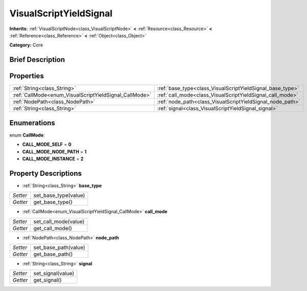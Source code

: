 .. Generated automatically by doc/tools/makerst.py in Godot's source tree.
.. DO NOT EDIT THIS FILE, but the VisualScriptYieldSignal.xml source instead.
.. The source is found in doc/classes or modules/<name>/doc_classes.

.. _class_VisualScriptYieldSignal:

VisualScriptYieldSignal
=======================

**Inherits:** :ref:`VisualScriptNode<class_VisualScriptNode>` **<** :ref:`Resource<class_Resource>` **<** :ref:`Reference<class_Reference>` **<** :ref:`Object<class_Object>`

**Category:** Core

Brief Description
-----------------



Properties
----------

+--------------------------------------------------------+-----------------------------------------------------------+
| :ref:`String<class_String>`                            | :ref:`base_type<class_VisualScriptYieldSignal_base_type>` |
+--------------------------------------------------------+-----------------------------------------------------------+
| :ref:`CallMode<enum_VisualScriptYieldSignal_CallMode>` | :ref:`call_mode<class_VisualScriptYieldSignal_call_mode>` |
+--------------------------------------------------------+-----------------------------------------------------------+
| :ref:`NodePath<class_NodePath>`                        | :ref:`node_path<class_VisualScriptYieldSignal_node_path>` |
+--------------------------------------------------------+-----------------------------------------------------------+
| :ref:`String<class_String>`                            | :ref:`signal<class_VisualScriptYieldSignal_signal>`       |
+--------------------------------------------------------+-----------------------------------------------------------+

Enumerations
------------

.. _enum_VisualScriptYieldSignal_CallMode:

enum **CallMode**:

- **CALL_MODE_SELF** = **0**

- **CALL_MODE_NODE_PATH** = **1**

- **CALL_MODE_INSTANCE** = **2**

Property Descriptions
---------------------

.. _class_VisualScriptYieldSignal_base_type:

- :ref:`String<class_String>` **base_type**

+----------+----------------------+
| *Setter* | set_base_type(value) |
+----------+----------------------+
| *Getter* | get_base_type()      |
+----------+----------------------+

.. _class_VisualScriptYieldSignal_call_mode:

- :ref:`CallMode<enum_VisualScriptYieldSignal_CallMode>` **call_mode**

+----------+----------------------+
| *Setter* | set_call_mode(value) |
+----------+----------------------+
| *Getter* | get_call_mode()      |
+----------+----------------------+

.. _class_VisualScriptYieldSignal_node_path:

- :ref:`NodePath<class_NodePath>` **node_path**

+----------+----------------------+
| *Setter* | set_base_path(value) |
+----------+----------------------+
| *Getter* | get_base_path()      |
+----------+----------------------+

.. _class_VisualScriptYieldSignal_signal:

- :ref:`String<class_String>` **signal**

+----------+-------------------+
| *Setter* | set_signal(value) |
+----------+-------------------+
| *Getter* | get_signal()      |
+----------+-------------------+


